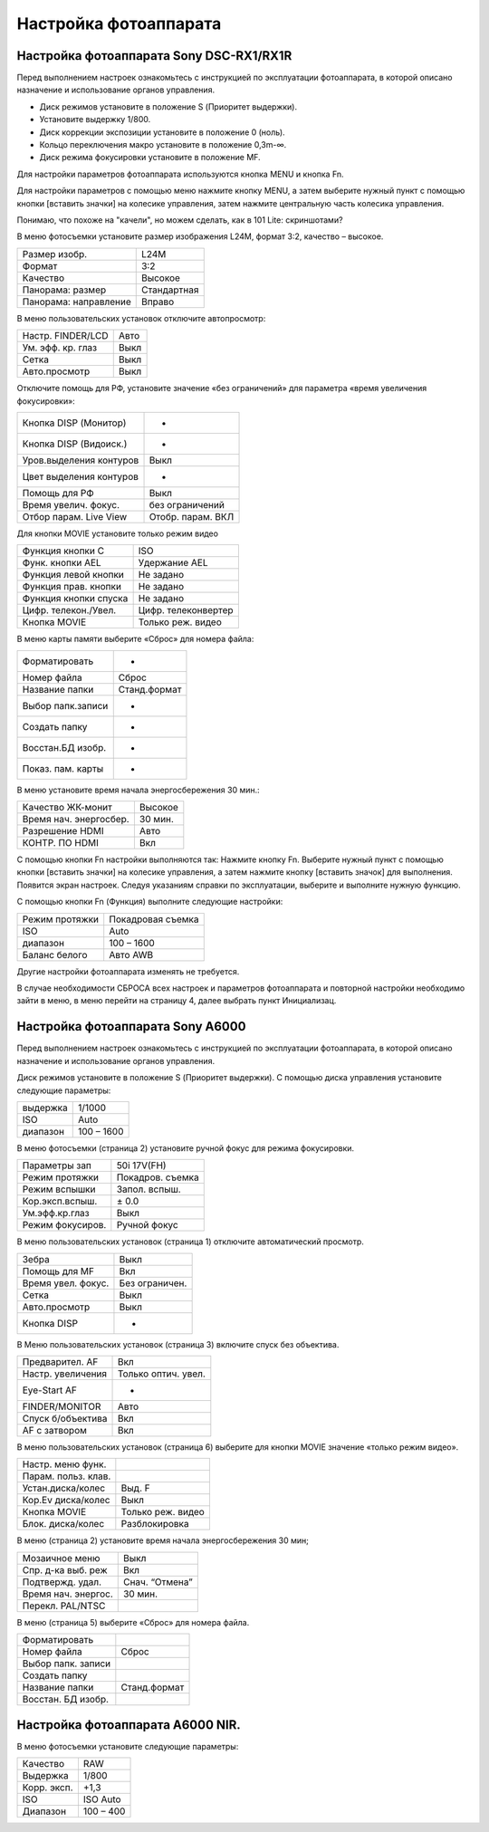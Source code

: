 Настройка фотоаппарата
=========================
Настройка фотоаппарата Sony DSC-RX1/RX1R
------------------------------------------

Перед выполнением настроек ознакомьтесь с инструкцией по эксплуатации фотоаппарата, в которой описано назначение и использование органов управления.

* Диск режимов установите в положение S (Приоритет выдержки).
* Установите выдержку 1/800.
* Диск коррекции экспозиции установите в положение 0 (ноль).
* Кольцо переключения макро установите в положение 0,3m-∞.
* Диск режима фокусировки установите в положение MF.

Для настройки параметров фотоаппарата используются кнопка MENU и кнопка Fn.

Для настройки параметров с помощью меню нажмите кнопку MENU, а затем выберите нужный пункт с помощью кнопки [вставить значки] на колесике управления, затем нажмите центральную часть колесика управления.

Понимаю, что похоже на "качели", но можем сделать, как в 101 Lite: скриншотами?

В меню фотосъемки установите размер изображения L24M, формат 3:2, качество – высокое.

.. csv-table:: 
   
   "Размер изобр.", "L24M"
   "Формат", "3:2"
   "Качество", "Высокое"
   "Панорама: размер", "Стандартная"
   "Панорама: направление", "Вправо"

В меню пользовательских установок отключите автопросмотр:

.. csv-table:: 
   
   "Настр. FINDER/LCD", "Авто"
   "Ум. эфф. кр. глаз", "Выкл"
   "Сетка", "Выкл"
   "Авто.просмотр", "Выкл"

Отключите помощь для РФ, установите значение «без ограничений» для параметра «время увеличения фокусировки»:

.. csv-table:: 

   "Кнопка DISP (Монитор)", "-"
   "Кнопка DISP (Видоиск.)", "-"
   "Уров.выделения контуров", "Выкл"
   "Цвет выделения контуров", "-"
   "Помощь для РФ", "Выкл"
   "Время увелич. фокус.", "без ограничений"
   "Отбор парам. Live View", "Отобр. парам. ВКЛ"


Для кнопки MOVIE установите только режим видео

.. csv-table:: 
   
   "Функция кнопки C", "ISO"
   "Функ. кнопки AEL", "Удержание AEL"
   "Функция левой кнопки", "Не задано"
   "Функция прав. кнопки", "Не задано"
   "Функция кнопки спуска", "Не задано"
   "Цифр. телекон./Увел.", "Цифр. телеконвертер"
   "Кнопка MOVIE",	"Только реж. видео"


В меню карты памяти выберите «Сброс» для номера файла:

.. csv-table:: 
   
   "Форматировать", "-"
   "Номер файла", "Сброс"
   "Название папки", "Станд.формат"
   "Выбор папк.записи", "-"
   "Создать папку", "-"
   "Восстан.БД изобр.", "-"
   "Показ. пам. карты",	"-"

В меню  установите время начала энергосбережения 30 мин.:

.. csv-table:: 
   
   "Качество ЖК-монит", "Высокое"
   "Время нач. энергосбер.", "30 мин."
   "Разрешение HDMI", "Авто"
   "КОНТР. ПО HDMI", "Вкл"

С помощью кнопки Fn настройки выполняются так:
Нажмите кнопку Fn.
Выберите нужный пункт с помощью кнопки [вставить значки] на колесике управления, а затем нажмите кнопку [вставить значок] для выполнения.
Появится экран настроек.
Следуя указаниям справки по эксплуатации, выберите и выполните нужную функцию.

С помощью кнопки Fn (Функция) выполните следующие настройки:

.. csv-table:: 
   
   "Режим протяжки", "Покадровая съемка"
   "ISO", "Auto"
   "диапазон", "100 – 1600"
   "Баланс белого", "Авто AWB"

Другие настройки фотоаппарата изменять не требуется.

В случае необходимости СБРОСА всех настроек и параметров фотоаппарата и повторной настройки необходимо зайти в меню, в меню  перейти на страницу 4, далее выбрать пункт Инициализац. 



Настройка фотоаппарата Sony A6000
-------------------------------------

Перед выполнением настроек ознакомьтесь с инструкцией по эксплуатации фотоаппарата, в которой описано назначение и использование органов управления.

Диск режимов установите в положение S (Приоритет выдержки).
С помощью диска управления установите следующие параметры:

.. csv-table:: 
   
   "выдержка", "1/1000"
   "ISO", "Auto"
   "диапазон", "100 – 1600"

В меню фотосъемки (страница 2) установите ручной фокус для режима фокусировки.

.. csv-table:: 
   
   "Параметры зап", "50i 17V(FH)"
   "Режим протяжки", "Покадров. съемка"
   "Режим вспышки", "Запол. вспыш."
   "Кор.эксп.вспыш.", "± 0.0"
   "Ум.эфф.кр.глаз", "Выкл"
   "Режим фокусиров.", "Ручной фокус"

В меню пользовательских установок (страница 1) отключите автоматический просмотр.

.. csv-table:: 
   
   "Зебра", "Выкл"
   "Помощь для MF", "Вкл"
   "Время увел. фокус.", "Без ограничен."
   "Сетка", "Выкл"
   "Авто.просмотр", "Выкл"
   "Кнопка DISP", "-"

В Меню пользовательских установок (страница 3) включите спуск без объектива.


.. csv-table:: 

   "Предварител. AF", "Вкл"
   "Настр. увеличения", "Только оптич. увел."
   "Eye-Start AF", "-"
   "FINDER/MONITOR", "Авто"
   "Спуск б/объектива", "Вкл"
   "AF с затвором", "Вкл"

В меню пользовательских установок (страница 6) выберите для кнопки MOVIE значение «только режим видео».

.. csv-table:: 

   "Настр. меню функ.", ""
   "Парам. польз. клав.", ""	
   "Устан.диска/колес", "Выд. F"
   "Кор.Ev диска/колес", "Выкл"
   "Кнопка MOVIE", "Только реж. видео"
   "Блок. диска/колес", "Разблокировка"

В меню  (страница 2) установите время начала энергосбережения 30 мин;

.. csv-table:: 

   "Мозаичное меню","Выкл"
   "Спр. д-ка выб. реж", "Вкл"
   "Подтвержд. удал.", "Снач. “Отмена”"
   "Время нач. энергос.", "30 мин."
   "Перекл. PAL/NTSC", ""

В меню  (страница 5) выберите «Сброс» для номера файла.

.. csv-table:: 

   "Форматировать", ""
   "Номер файла", "Сброс"
   "Выбор папк. записи", ""	
   "Создать папку", ""
   "Название папки", "Станд.формат"
   "Восстан. БД изобр.", ""



Настройка фотоаппарата A6000 NIR.
-------------------------------------

В меню фотосъемки установите следующие параметры:

.. csv-table:: 

   "Качество", "RAW"
   "Выдержка", "1/800"
   "Корр. эксп.", "+1,3"
   "ISO", "ISO Auto"
   "Диапазон", "100 – 400"

